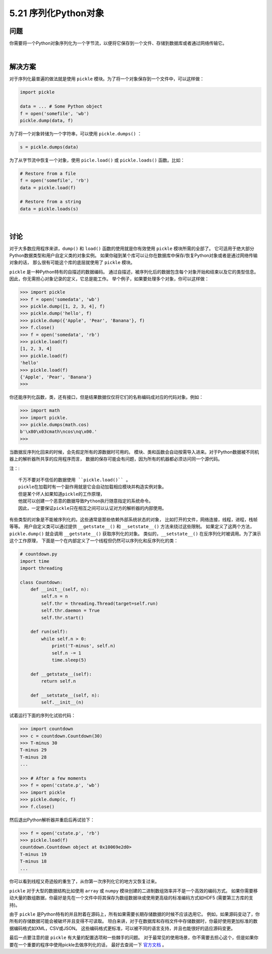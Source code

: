 ==============================
5.21 序列化Python对象
==============================

----------
问题
----------
你需要将一个Python对象序列化为一个字节流，以便将它保存到一个文件、存储到数据库或者通过网络传输它。

|

----------
解决方案
----------
对于序列化最普遍的做法就是使用 ``pickle`` 模块。为了将一个对象保存到一个文件中，可以这样做：

.. code-block:: python

    import pickle

    data = ... # Some Python object
    f = open('somefile', 'wb')
    pickle.dump(data, f)

为了将一个对象转储为一个字符串，可以使用 ``pickle.dumps()`` ：

.. code-block:: python

    s = pickle.dumps(data)

为了从字节流中恢复一个对象，使用 ``picle.load()`` 或 ``pickle.loads()`` 函数。比如：

.. code-block:: python

    # Restore from a file
    f = open('somefile', 'rb')
    data = pickle.load(f)

    # Restore from a string
    data = pickle.loads(s)

|

----------
讨论
----------
对于大多数应用程序来讲，``dump()`` 和 ``load()`` 函数的使用就是你有效使用 ``pickle`` 模块所需的全部了。
它可适用于绝大部分Python数据类型和用户自定义类的对象实例。
如果你碰到某个库可以让你在数据库中保存/恢复Python对象或者是通过网络传输对象的话，
那么很有可能这个库的底层就使用了 ``pickle`` 模块。

``pickle`` 是一种Python特有的自描述的数据编码。
通过自描述，被序列化后的数据包含每个对象开始和结束以及它的类型信息。
因此，你无需担心对象记录的定义，它总是能工作。
举个例子，如果要处理多个对象，你可以这样做：

.. code-block:: python

    >>> import pickle
    >>> f = open('somedata', 'wb')
    >>> pickle.dump([1, 2, 3, 4], f)
    >>> pickle.dump('hello', f)
    >>> pickle.dump({'Apple', 'Pear', 'Banana'}, f)
    >>> f.close()
    >>> f = open('somedata', 'rb')
    >>> pickle.load(f)
    [1, 2, 3, 4]
    >>> pickle.load(f)
    'hello'
    >>> pickle.load(f)
    {'Apple', 'Pear', 'Banana'}
    >>>

你还能序列化函数，类，还有接口，但是结果数据仅仅将它们的名称编码成对应的代码对象。例如：

.. code-block:: python

    >>> import math
    >>> import pickle.
    >>> pickle.dumps(math.cos)
    b'\x80\x03cmath\ncos\nq\x00.'
    >>>

当数据反序列化回来的时候，会先假定所有的源数据时可用的。
模块、类和函数会自动按需导入进来。对于Python数据被不同机器上的解析器所共享的应用程序而言，
数据的保存可能会有问题，因为所有的机器都必须访问同一个源代码。

注：::

    千万不要对不信任的数据使用 ``pickle.load()`` 。
    pickle在加载时有一个副作用就是它会自动加载相应模块并构造实例对象。
    但是某个坏人如果知道pickle的工作原理，
    他就可以创建一个恶意的数据导致Python执行随意指定的系统命令。
    因此，一定要保证pickle只在相互之间可以认证对方的解析器的内部使用。

有些类型的对象是不能被序列化的。这些通常是那些依赖外部系统状态的对象，
比如打开的文件，网络连接，线程，进程，栈帧等等。
用户自定义类可以通过提供 ``__getstate__()`` 和 ``__setstate__()`` 方法来绕过这些限制。
如果定义了这两个方法，``pickle.dump()`` 就会调用 ``__getstate__()`` 获取序列化的对象。
类似的，``__setstate__()`` 在反序列化时被调用。为了演示这个工作原理，
下面是一个在内部定义了一个线程但仍然可以序列化和反序列化的类：

.. code-block:: python

    # countdown.py
    import time
    import threading

    class Countdown:
        def __init__(self, n):
            self.n = n
            self.thr = threading.Thread(target=self.run)
            self.thr.daemon = True
            self.thr.start()

        def run(self):
            while self.n > 0:
                print('T-minus', self.n)
                self.n -= 1
                time.sleep(5)

        def __getstate__(self):
            return self.n

        def __setstate__(self, n):
            self.__init__(n)

试着运行下面的序列化试验代码：

.. code-block:: python

    >>> import countdown
    >>> c = countdown.Countdown(30)
    >>> T-minus 30
    T-minus 29
    T-minus 28
    ...

    >>> # After a few moments
    >>> f = open('cstate.p', 'wb')
    >>> import pickle
    >>> pickle.dump(c, f)
    >>> f.close()


然后退出Python解析器并重启后再试验下：

.. code-block:: python

    >>> f = open('cstate.p', 'rb')
    >>> pickle.load(f)
    countdown.Countdown object at 0x10069e2d0>
    T-minus 19
    T-minus 18
    ...

你可以看到线程又奇迹般的重生了，从你第一次序列化它的地方又恢复过来。

``pickle`` 对于大型的数据结构比如使用 ``array`` 或 ``numpy``
模块创建的二进制数组效率并不是一个高效的编码方式。
如果你需要移动大量的数组数据，你最好是先在一个文件中将其保存为数组数据块或使用更高级的标准编码方式如HDF5
(需要第三方库的支持)。

由于 ``pickle`` 是Python特有的并且附着在源码上，所有如果需要长期存储数据的时候不应该选用它。
例如，如果源码变动了，你所有的存储数据可能会被破坏并且变得不可读取。
坦白来讲，对于在数据库和存档文件中存储数据时，你最好使用更加标准的数据编码格式如XML，CSV或JSON。
这些编码格式更标准，可以被不同的语言支持，并且也能很好的适应源码变更。

最后一点要注意的是  ``pickle`` 有大量的配置选项和一些棘手的问题。
对于最常见的使用场景，你不需要去担心这个，但是如果你要在一个重要的程序中使用pickle去做序列化的话，
最好去查阅一下 `官方文档 <https://docs.python.org/3/library/pickle.html>`_ 。
